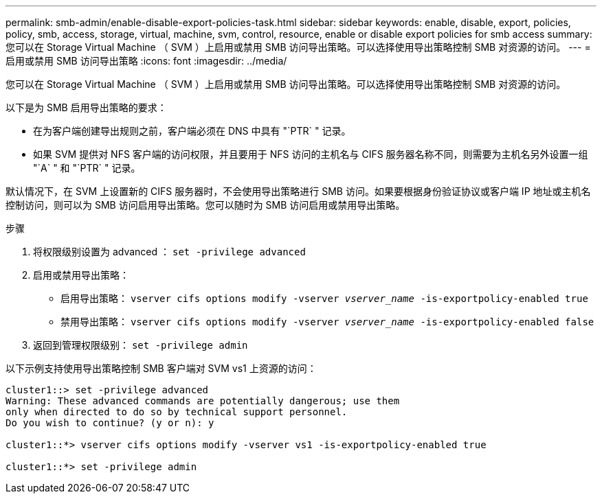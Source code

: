 ---
permalink: smb-admin/enable-disable-export-policies-task.html 
sidebar: sidebar 
keywords: enable, disable, export, policies, policy, smb, access, storage, virtual, machine, svm, control, resource, enable or disable export policies for smb access 
summary: 您可以在 Storage Virtual Machine （ SVM ）上启用或禁用 SMB 访问导出策略。可以选择使用导出策略控制 SMB 对资源的访问。 
---
= 启用或禁用 SMB 访问导出策略
:icons: font
:imagesdir: ../media/


[role="lead"]
您可以在 Storage Virtual Machine （ SVM ）上启用或禁用 SMB 访问导出策略。可以选择使用导出策略控制 SMB 对资源的访问。

以下是为 SMB 启用导出策略的要求：

* 在为客户端创建导出规则之前，客户端必须在 DNS 中具有 "`PTR` " 记录。
* 如果 SVM 提供对 NFS 客户端的访问权限，并且要用于 NFS 访问的主机名与 CIFS 服务器名称不同，则需要为主机名另外设置一组 "`A` " 和 "`PTR` " 记录。


默认情况下，在 SVM 上设置新的 CIFS 服务器时，不会使用导出策略进行 SMB 访问。如果要根据身份验证协议或客户端 IP 地址或主机名控制访问，则可以为 SMB 访问启用导出策略。您可以随时为 SMB 访问启用或禁用导出策略。

.步骤
. 将权限级别设置为 advanced ： `set -privilege advanced`
. 启用或禁用导出策略：
+
** 启用导出策略： `vserver cifs options modify -vserver _vserver_name_ -is-exportpolicy-enabled true`
** 禁用导出策略： `vserver cifs options modify -vserver _vserver_name_ -is-exportpolicy-enabled false`


. 返回到管理权限级别： `set -privilege admin`


以下示例支持使用导出策略控制 SMB 客户端对 SVM vs1 上资源的访问：

[listing]
----
cluster1::> set -privilege advanced
Warning: These advanced commands are potentially dangerous; use them
only when directed to do so by technical support personnel.
Do you wish to continue? (y or n): y

cluster1::*> vserver cifs options modify -vserver vs1 -is-exportpolicy-enabled true

cluster1::*> set -privilege admin
----